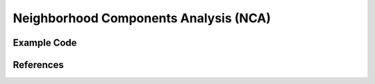 Neighborhood Components Analysis (NCA)
=====================================

Example Code
------------------

References
------------------
